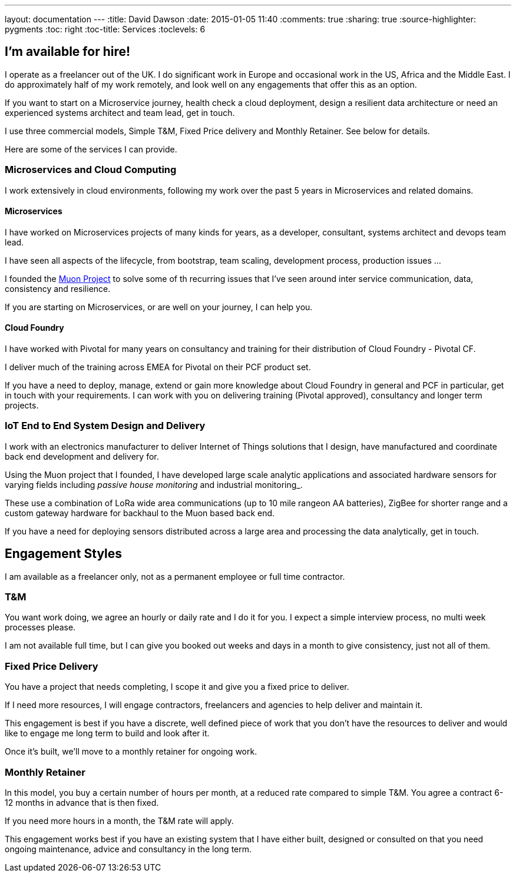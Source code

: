 ---
layout: documentation
---
:title: David Dawson
:date: 2015-01-05 11:40
:comments: true
:sharing: true
:source-highlighter: pygments
:toc: right
:toc-title: Services
:toclevels: 6

## I'm available for hire!

I operate as a freelancer out of the UK. I do significant work in Europe and occasional work in the US, Africa
and the Middle East.  I do approximately half of my work remotely, and look well on any engagements that offer this
as an option.

If you want to start on a Microservice journey, health check a cloud deployment, design a resilient data architecture or need an experienced systems architect
and team lead, get in touch.

I use three commercial models, Simple T&M, Fixed Price delivery and Monthly Retainer. See below for details.

Here are some of the services I can provide.

### Microservices and Cloud Computing

I work extensively in cloud environments, following my work over the past 5 years in Microservices and related domains.

#### Microservices

I have worked on Microservices projects of many kinds for years, as a developer, consultant, systems architect and
devops team lead.

I have seen all aspects of the lifecycle, from bootstrap, team scaling, development process, production issues ...

I founded the link:http://muoncore.io[Muon Project] to solve some of th recurring issues that I've seen around
inter service communication, data, consistency and resilience.

If you are starting on Microservices, or are well on your journey, I can help you.

#### Cloud Foundry

I have worked with Pivotal for many years on consultancy and training for their distribution of Cloud Foundry -
Pivotal CF.

I deliver much of the training across EMEA for Pivotal on their PCF product set.

If you have a need to deploy, manage, extend or gain more knowledge about Cloud Foundry in general and PCF in particular,
get in touch with your requirements. I can work with you on delivering training (Pivotal approved), consultancy and longer term
projects.

### IoT End to End System Design and Delivery

I work with an electronics manufacturer to deliver Internet of Things solutions that I design, have manufactured  and coordinate back end development
and delivery for.

Using the Muon project that I founded, I have developed large scale analytic applications and associated hardware sensors
for varying fields including _passive house monitoring_ and industrial monitoring_.

These use a combination of LoRa wide area communications (up to 10 mile rangeon AA batteries), ZigBee for shorter range and
a custom gateway hardware for backhaul to the Muon based back end.

If you have a need for deploying sensors distributed across a large area and processing the data analytically, get in touch.

## Engagement Styles

I am available as a freelancer only, not as a permanent employee or full time contractor.

### T&M

You want work doing, we agree an hourly or daily rate and I do it for you. I expect a simple interview process, no multi
week processes please.

I am not available full time, but I can give you booked out weeks and days in a month to give consistency, just not all of them.

### Fixed Price Delivery

You have a project that needs completing, I scope it and give you a fixed price to deliver.

If I need more resources, I will engage contractors, freelancers and agencies to help deliver and maintain it.

This engagement is best if you have a discrete, well defined piece of work that you don't have the resources to deliver
and would like to engage me long term to build and look after it.

Once it's built, we'll move to a monthly retainer for ongoing work.

### Monthly Retainer

In this model, you buy a certain number of hours per month, at a reduced rate compared to simple T&M. You agree a contract 6-12 months
in advance that is then fixed.

If you need more hours in a month, the T&M rate will apply.

This engagement works best if you have an existing system that I have either built, designed or consulted on that
you need ongoing maintenance, advice and consultancy in the long term.
